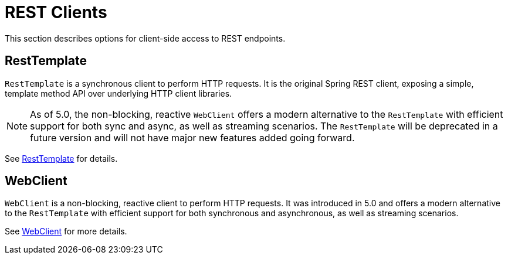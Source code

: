 [[webmvc-client]]
= REST Clients

This section describes options for client-side access to REST endpoints.




[[webmvc-resttemplate]]
== RestTemplate

`RestTemplate` is a synchronous client to perform HTTP requests. It is the original
Spring REST client, exposing a simple, template method API over underlying HTTP client
libraries.

[NOTE]
====
As of 5.0, the non-blocking, reactive `WebClient` offers a modern alternative to the
`RestTemplate` with efficient support for both sync and async, as well as streaming
scenarios. The `RestTemplate` will be deprecated in a future version and will not have
major new features added going forward.
====

See <<integration.adoc#rest-client-access,RestTemplate>> for details.




[[webmvc-webclient]]
== WebClient

`WebClient` is a non-blocking, reactive client to perform HTTP requests. It was
introduced in 5.0 and offers a modern alternative to the `RestTemplate` with efficient
support for both synchronous and asynchronous, as well as streaming scenarios.

See <<web-reactive.adoc#webflux-client,WebClient>> for more details.
